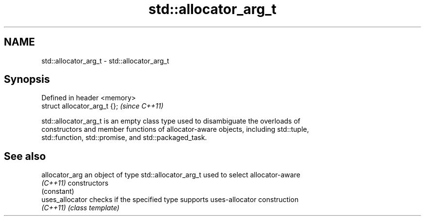 .TH std::allocator_arg_t 3 "Nov 25 2015" "2.1 | http://cppreference.com" "C++ Standard Libary"
.SH NAME
std::allocator_arg_t \- std::allocator_arg_t

.SH Synopsis
   Defined in header <memory>
   struct allocator_arg_t {};  \fI(since C++11)\fP

   std::allocator_arg_t is an empty class type used to disambiguate the overloads of
   constructors and member functions of allocator-aware objects, including std::tuple,
   std::function, std::promise, and std::packaged_task.

.SH See also

   allocator_arg  an object of type std::allocator_arg_t used to select allocator-aware
   \fI(C++11)\fP        constructors
                  (constant) 
   uses_allocator checks if the specified type supports uses-allocator construction
   \fI(C++11)\fP        \fI(class template)\fP 

